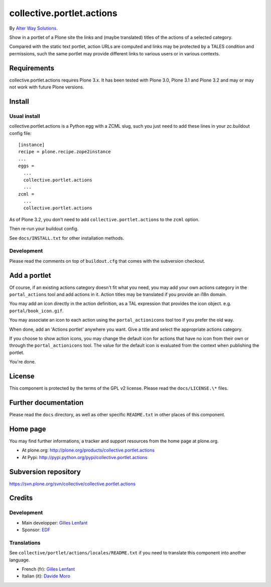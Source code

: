 ==========================
collective.portlet.actions
==========================

By `Alter Way Solutions <http://www.alterway.fr>`_.

Show in a portlet of a Plone site the links and (maybe translated) titles of the
actions of a selected category.

Compared with the static text portlet, action URLs are computed and links may be
protected by a TALES condition and permissions, such the same portlet may
provide different links to various users or in various contexts.

Requirements
============

collective.portlet.actions requires Plone 3.x. It has been tested with Plone
3.0, Plone 3.1 and Plone 3.2 and may or may not work with future Plone versions.

Install
=======

Usual install
-------------

collective.portlet.actions is a Python egg with a ZCML slug, such you just need
to add these lines in your zc.buildout config file: ::

  [instance]
  recipe = plone.recipe.zope2instance
  ...
  eggs =
    ...
    collective.portlet.actions
    ...
  zcml =
    ...
    collective.portlet.actions

As of Plone 3.2, you don't need to add ``collective.portlet.actions`` to the
``zcml`` option.

Then re-run your buildout config.

See ``docs/INSTALL.txt`` for other installation methods.

Development
-----------

Please read the comments on top of ``buildout.cfg`` that comes with the
subversion checkout.

Add a portlet
=============

Of course, if an existing actions category doesn't fit what you need, you may
add your own actions category in the ``portal_actions`` tool and add actions in
it. Action titles may be translated if you provide an i18n domain.

You may add an icon directly in the action definition, as a TAL expression that
provides the icon object. e.g. ``portal/book_icon.gif``.

You may associate an icon to each action using the ``portal_actionicons`` tool
too if you prefer the old way.

When done, add an 'Actions portlet' anywhere you want. Give a title and select
the appropriate actions category.

If you choose to show action icons, you may change the default icon for actions
that have no icon from their own or through the ``portal_actionicons``
tool. The value for the default icon is evaluated from the context when
publishing the portlet.

You're done.

License
=======

This component is protected by the terms of the GPL v2 license. Please read
the ``docs/LICENSE.\*`` files.

Further documentation
=====================

Please read the ``docs`` directory, as well as other specific ``README.txt`` in
other places of this component.

Home page
=========

You may find further informations, a tracker and support resources from the home
page at plone.org.

* At plone.org: http://plone.org/products/collective.portlet.actions

* At Pypi: http://pypi.python.org/pypi/collective.portlet.actions

Subversion repository
=====================

https://svn.plone.org/svn/collective/collective.portlet.actions

Credits
=======

Development
-----------

* Main developper: `Gilles Lenfant <mailto:gilles DOT lenfant AT alterway DOT
  fr>`_

* Sponsor: `EDF <http://www.edf.fr>`_

Translations
------------

See ``collective/portlet/actions/locales/README.txt`` if you need to translate
this component into another language.

* French (fr): `Gilles Lenfant <mailto:gilles DOT lenfant AT alterway DOT fr>`_
* Italian (it): `Davide Moro <mailto:davide DOT moro AT redomino DOT com>`_

